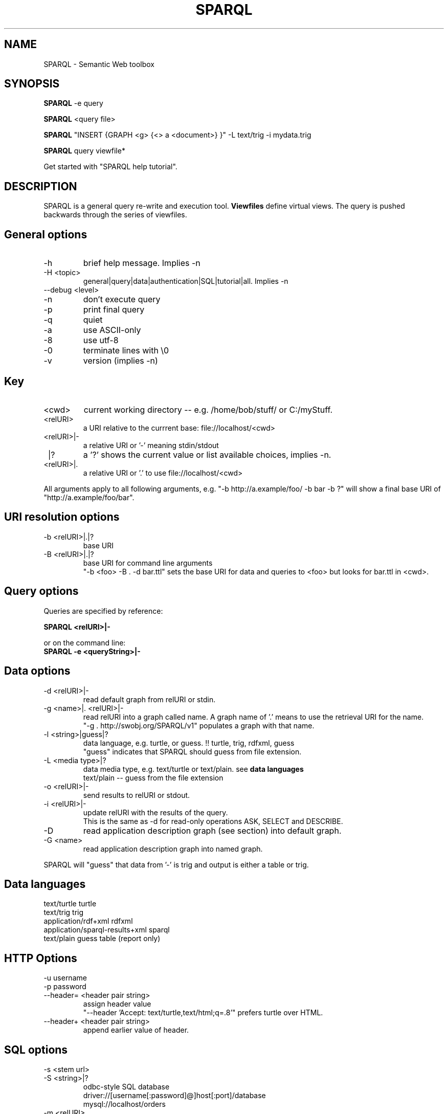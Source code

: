 .TH SPARQL 1  "October 29, 2009" "version 1.0" "USER COMMANDS"
.SH NAME
SPARQL \- Semantic Web toolbox
.SH SYNOPSIS
.B SPARQL
\-e query
.PP
.B
SPARQL
<query file>
.PP
.B
SPARQL
"INSERT {GRAPH <g> {<> a <document>} }" \-L text/trig \-i mydata.trig
.PP
.B
SPARQL
query viewfile*
.PP
Get started with "SPARQL help tutorial".

.SH DESCRIPTION
SPARQL is a general query re-write and execution tool.
.B
Viewfiles
define virtual views. The query is pushed backwards through the series of viewfiles.
.PP

.SH General options
.TP
\-h
brief help message. Implies -n
.TP
\-H <topic>
general|query|data|authentication|SQL|tutorial|all. Implies -n
.TP
\-\-debug <level>
.TP
\-n
don't execute query
.TP
\-p
print final query
.TP
\-q
quiet
.TP
\-a
use ASCII\-only
.TP
\-8
use utf\-8
.TP
\-0
terminate lines with \\0
.TP
\-v
version (implies \-n)

.SH Key
.TP
<cwd>
current working directory -- e.g. /home/bob/stuff/ or C:/myStuff.
.TP
<relURI>
a URI relative to the currrent base: file://localhost/<cwd>
.TP
<relURI>|-
a relative URI or '-' meaning stdin/stdout
.TP
 |?
a '?' shows the current value or list available choices, implies -n.
.TP
<relURI>|.
a relative URI or '.' to use file://localhost/<cwd>
.PP
All arguments apply to all following arguments, e.g.
"-b http://a.example/foo/ -b bar -b ?" will show a final base URI of
"http://a.example/foo/bar".

.SH URI resolution options
.TP
\-b <relURI>|.|?
base URI
.TP
\-B <relURI>|.|?
base URI for command line arguments
  "-b <foo> -B . -d bar.ttl"
sets the base URI for data and queries to <foo> but looks for bar.ttl in <cwd>.

.SH Query options
Queries are specified by reference:
.PP
.B SPARQL <relURI>|\-
.PP
or on the command line:
.TP
.B SPARQL \-e <queryString>|\-

.SH Data options
.TP
\-d <relURI>|\-
read default graph from relURI or stdin.
.TP
\-g <name>|. <relURI>|\-
read relURI into a graph called name.
A graph name of '.' means to use the retrieval URI for the name.
  "\-g . http://swobj.org/SPARQL/v1" populates a graph with that name.
.TP
\-l <string>|guess|?
data language, e.g. turtle, or guess.  !! turtle, trig, rdfxml, guess
   "guess" indicates that SPARQL should guess from file extension.
.TP
\-L <media type>|?
data media type, e.g. text/turtle or text/plain. see
.B
data languages
   text/plain \-\- guess from the file extension
.TP
\-o <relURI>|\-
send results to relURI or stdout.
.TP
\-i <relURI>|\-
update relURI with the results of the query.
   This is the same as \-d for read\-only operations ASK, SELECT and DESCRIBE.
.TP
\-D
read application description graph (see section) into default graph.
.TP
\-G <name>
read application description graph into named graph.
.PP
SPARQL will "guess" that data from '\-' is trig and output is either a table
or trig.

.SH Data languages

   text/turtle			  turtle
   text/trig			  trig
   application/rdf+xml		  rdfxml
   application/sparql\-results+xml sparql
   text/plain			  guess
				  table  (report only)

.SH HTTP Options
.TP
\-u username
.TP
\-p password
.TP
\-\-header= <header pair string>
assign header value
  "\-\-header 'Accept: text/turtle,text/html;q=.8'" prefers turtle over HTML.
.TP
\-\-header+ <header pair string>
append earlier value of header.

.SH SQL options
.TP
\-s <stem url>
.TP
\-S <string>|?
odbc\-style SQL database
   driver://[username[:password]@]host[:port]/database
   mysql://localhost/orders
.TP
\-m <relURI>
mapset file, which supplies above parameters

.SH Application description graph
  @prefix doap: <http://usefulinc.com/ns/doap#> .
  <> a doap:Project ;
     doap:homepage <http://swobj.org/SPARQL/v1> ;
     doap:shortdesc "a semantic web query toolbox" .

.SH Tutorial:
SPARQL \-D "SELECT ?proj ?page WHERE {?proj <http://usefulinc.com/ns/doap#homepage> ?page}"
.PP
SPARQL "SELECT ?s?p?o FROM <http://swobj.org/SPARQL/v1> WHERE {?s<BAR>?o}"
  table to stdout
.PP
SPARQL "SELECT ?s?p?o WHERE {?s<BAR>?o}" \-d data.ttl >> table to stdout
.PP
SPARQL "SELECT ?s?p?o FROM NAMED <data.ttl> WHERE { GRAPH <data.ttl> {?s<BAR>?o} }" >> table to stdout
.PP
SPARQL "SELECT ?s?p?o WHERE { GRAPH <data.ttl> {?s<BAR>?o} }" \-g . data.ttl >> table to stdout
.PP
SPARQL "SELECT ?s?p?o WHERE { GRAPH <foo.ttl> {?s<BAR>?o} }" \-g foo.ttl data.ttl >> table to stdout
.PP
cat data.ttl | SPARQL "SELECT ?s?p?o WHERE { GRAPH <foo.ttl> {?s<BAR>?o} }" \-g foo.ttl \- >> table to stdout
.PP
SPARQL "CONSTRUCT {?s<foo>?o} WHERE {?s<BAR>?o}" \-d data.ttl >> ttl to stdout
.PP
SPARQL "CONSTRUCT {?s<foo>?o} WHERE {?s<BAR>?o}" \-i data.ttl >> re\-write data.ttl, count to stdout

.SH Return code:
.TP
0:
no erors
.TP
1:
file system error

.SH AUTHOR
Eric Prud'hommeaux (eric (at) w3.org)
.SH SEE ALSO
SPARQL_server(1)
